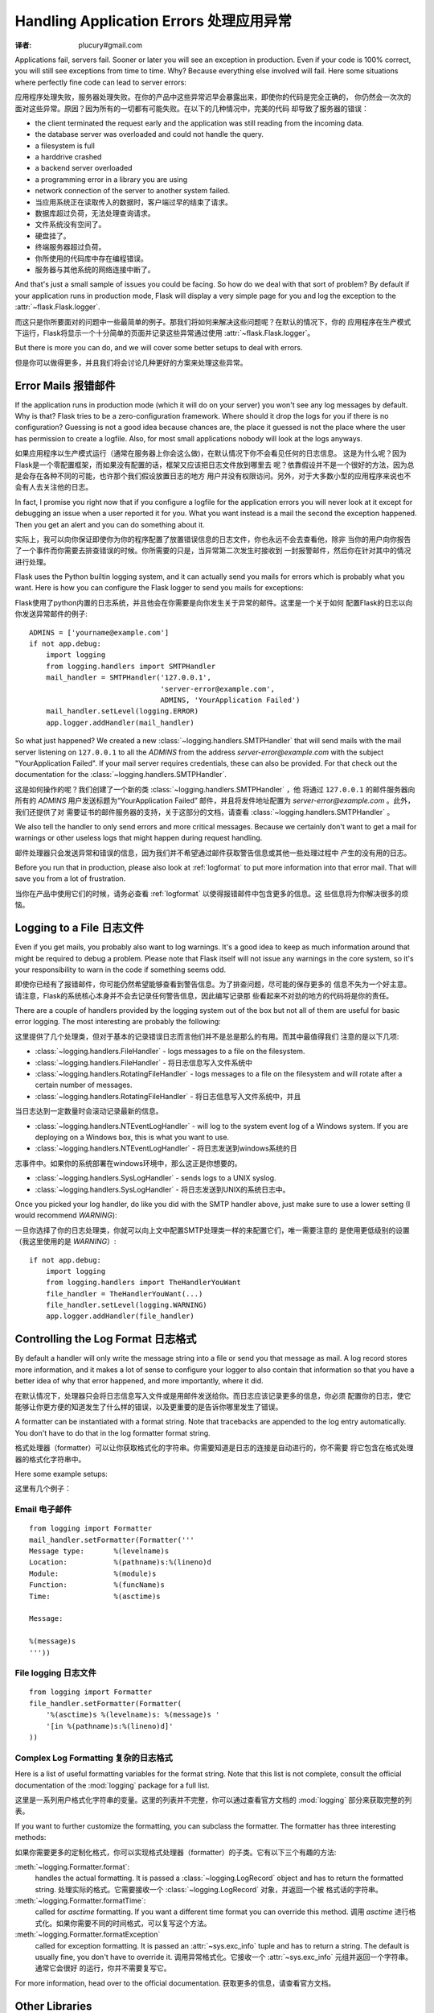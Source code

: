 .. _application-errors:

Handling Application Errors 处理应用异常
=====================================
:译者: plucury#gmail.com

.. versionadded:: 0.3

Applications fail, servers fail.  Sooner or later you will see an exception
in production.  Even if your code is 100% correct, you will still see
exceptions from time to time.  Why?  Because everything else involved will
fail.  Here some situations where perfectly fine code can lead to server
errors:

应用程序处理失败，服务器处理失败。在你的产品中这些异常迟早会暴露出来，即使你的代码是完全正确的，
你仍然会一次次的面对这些异常。原因？因为所有的一切都有可能失败。在以下的几种情况中，完美的代码
却导致了服务器的错误：

-   the client terminated the request early and the application was still
    reading from the incoming data.
-   the database server was overloaded and could not handle the query.
-   a filesystem is full
-   a harddrive crashed
-   a backend server overloaded
-   a programming error in a library you are using
-   network connection of the server to another system failed.

-	当应用系统正在读取传入的数据时，客户端过早的结束了请求。
-	数据库超过负荷，无法处理查询请求。
-	文件系统没有空间了。
-	硬盘挂了。
-	终端服务器超过负荷。
-	你所使用的代码库中存在编程错误。
-	服务器与其他系统的网络连接中断了。

And that's just a small sample of issues you could be facing.  So how do we
deal with that sort of problem?  By default if your application runs in
production mode, Flask will display a very simple page for you and log the
exception to the :attr:`~flask.Flask.logger`.

而这只是你所要面对的问题中一些最简单的例子。那我们将如何来解决这些问题呢？在默认的情况下，你的
应用程序在生产模式下运行，Flask将显示一个十分简单的页面并记录这些异常通过使用 :attr:`~flask.Flask.logger`。

But there is more you can do, and we will cover some better setups to deal
with errors.

但是你可以做得更多，并且我们将会讨论几种更好的方案来处理这些异常。

Error Mails 报错邮件
------------------

If the application runs in production mode (which it will do on your
server) you won't see any log messages by default.  Why is that?  Flask
tries to be a zero-configuration framework.  Where should it drop the logs
for you if there is no configuration?  Guessing is not a good idea because
chances are, the place it guessed is not the place where the user has
permission to create a logfile.  Also, for most small applications nobody
will look at the logs anyways.

如果应用程序以生产模式运行（通常在服务器上你会这么做)，在默认情况下你不会看见任何的日志信息。
这是为什么呢？因为Flask是一个零配置框架，而如果没有配置的话，框架又应该把日志文件放到哪里去
呢？依靠假设并不是一个很好的方法，因为总是会存在各种不同的可能，也许那个我们假设放置日志的地方
用户并没有权限访问。另外，对于大多数小型的应用程序来说也不会有人去关注他的日志。

In fact, I promise you right now that if you configure a logfile for the
application errors you will never look at it except for debugging an issue
when a user reported it for you.  What you want instead is a mail the
second the exception happened.  Then you get an alert and you can do
something about it.

实际上，我可以向你保证即使你为你的程序配置了放置错误信息的日志文件，你也永远不会去查看他，除非
当你的用户向你报告了一个事件而你需要去排查错误的时候。你所需要的只是，当异常第二次发生时接收到
一封报警邮件，然后你在针对其中的情况进行处理。

Flask uses the Python builtin logging system, and it can actually send
you mails for errors which is probably what you want.  Here is how you can
configure the Flask logger to send you mails for exceptions:

Flask使用了python内置的日志系统，并且他会在你需要是向你发生关于异常的邮件。这里是一个关于如何
配置Flask的日志以向你发送异常邮件的例子::


    ADMINS = ['yourname@example.com']
    if not app.debug:
        import logging
        from logging.handlers import SMTPHandler
        mail_handler = SMTPHandler('127.0.0.1',
                                   'server-error@example.com',
                                   ADMINS, 'YourApplication Failed')
        mail_handler.setLevel(logging.ERROR)
        app.logger.addHandler(mail_handler)

So what just happened?  We created a new
:class:`~logging.handlers.SMTPHandler` that will send mails with the mail
server listening on ``127.0.0.1`` to all the `ADMINS` from the address
*server-error@example.com* with the subject "YourApplication Failed".  If
your mail server requires credentials, these can also be provided.  For
that check out the documentation for the
:class:`~logging.handlers.SMTPHandler`.

这是如何操作的呢？我们创建了一个新的类 :class:`~logging.handlers.SMTPHandler` ，他
将通过  ``127.0.0.1`` 的邮件服务器向所有的 `ADMINS` 用户发送标题为“YourApplication Failed”
邮件，并且将发件地址配置为 *server-error@example.com* 。此外，我们还提供了对
需要证书的邮件服务器的支持，关于这部分的文档，请查看 :class:`~logging.handlers.SMTPHandler` 。

We also tell the handler to only send errors and more critical messages.
Because we certainly don't want to get a mail for warnings or other
useless logs that might happen during request handling.

邮件处理器只会发送异常和错误的信息，因为我们并不希望通过邮件获取警告信息或其他一些处理过程中
产生的没有用的日志。


Before you run that in production, please also look at :ref:`logformat` to
put more information into that error mail.  That will save you from a lot
of frustration.

当你在产品中使用它们的时候，请务必查看 :ref:`logformat` 以使得报错邮件中包含更多的信息。这
些信息将为你解决很多的烦恼。

Logging to a File 日志文件
-------------------------

Even if you get mails, you probably also want to log warnings.  It's a
good idea to keep as much information around that might be required to
debug a problem.  Please note that Flask itself will not issue any
warnings in the core system, so it's your responsibility to warn in the
code if something seems odd.

即使你已经有了报错邮件，你可能仍然希望能够查看到警告信息。为了排查问题，尽可能的保存更多的
信息不失为一个好主意。请注意，Flask的系统核心本身并不会去记录任何警告信息，因此编写记录那
些看起来不对劲的地方的代码将是你的责任。

There are a couple of handlers provided by the logging system out of the
box but not all of them are useful for basic error logging.  The most
interesting are probably the following:

这里提供了几个处理类，但对于基本的记录错误日志而言他们并不是总是那么的有用。而其中最值得我们
注意的是以下几项:

-   :class:`~logging.handlers.FileHandler` - logs messages to a file on the
    filesystem.
    
-	:class:`~logging.handlers.FileHandler` - 将日志信息写入文件系统中

-   :class:`~logging.handlers.RotatingFileHandler` - logs messages to a file
    on the filesystem and will rotate after a certain number of messages.

-   :class:`~logging.handlers.RotatingFileHandler` - 将日志信息写入文件系统中，并且
当日志达到一定数量时会滚动记录最新的信息。

-   :class:`~logging.handlers.NTEventLogHandler` - will log to the system
    event log of a Windows system.  If you are deploying on a Windows box,
    this is what you want to use.
    
-   :class:`~logging.handlers.NTEventLogHandler` - 将日志发送到windows系统的日
志事件中。如果你的系统部署在windows环境中，那么这正是你想要的。
    
-   :class:`~logging.handlers.SysLogHandler` - sends logs to a UNIX
    syslog.

-   :class:`~logging.handlers.SysLogHandler` - 将日志发送到UNIX的系统日志中。

Once you picked your log handler, do like you did with the SMTP handler
above, just make sure to use a lower setting (I would recommend
`WARNING`):

一旦你选择了你的日志处理类，你就可以向上文中配置SMTP处理类一样的来配置它们，唯一需要注意的
是使用更低级别的设置（我这里使用的是 `WARNING`）::

    if not app.debug:
        import logging
        from logging.handlers import TheHandlerYouWant
        file_handler = TheHandlerYouWant(...)
        file_handler.setLevel(logging.WARNING)
        app.logger.addHandler(file_handler)

.. _logformat:

Controlling the Log Format 日志格式
----------------------------------

By default a handler will only write the message string into a file or
send you that message as mail.  A log record stores more information,
and it makes a lot of sense to configure your logger to also contain that
information so that you have a better idea of why that error happened, and
more importantly, where it did.

在默认情况下，处理器只会将日志信息写入文件或是用邮件发送给你。而日志应该记录更多的信息，你必须
配置你的日志，使它能够让你更方便的知道发生了什么样的错误，以及更重要的是告诉你哪里发生了错误。

A formatter can be instantiated with a format string.  Note that
tracebacks are appended to the log entry automatically.  You don't have to
do that in the log formatter format string.

格式处理器（formatter）可以让你获取格式化的字符串。你需要知道是日志的连接是自动进行的，你不需要
将它包含在格式处理器的格式化字符串中。

Here some example setups:

这里有几个例子：

Email 电子邮件
`````

::

    from logging import Formatter
    mail_handler.setFormatter(Formatter('''
    Message type:       %(levelname)s
    Location:           %(pathname)s:%(lineno)d
    Module:             %(module)s
    Function:           %(funcName)s
    Time:               %(asctime)s

    Message:

    %(message)s
    '''))

File logging 日志文件
````````````

::

    from logging import Formatter
    file_handler.setFormatter(Formatter(
        '%(asctime)s %(levelname)s: %(message)s '
        '[in %(pathname)s:%(lineno)d]'
    ))


Complex Log Formatting 复杂的日志格式
``````````````````````

Here is a list of useful formatting variables for the format string.  Note
that this list is not complete, consult the official documentation of the
:mod:`logging` package for a full list.

这里是一系列用户格式化字符串的变量。这里的列表并不完整，你可以通过查看官方文档的 :mod:`logging` 
部分来获取完整的列表。

.. tabularcolumns:: |p{3cm}|p{12cm}|

+------------------+----------------------------------------------------+
| Format 格式       | Description 描述                                    |
+==================+====================================================+
| ``%(levelname)s``| Text logging level for the message  日志等级         |
|                  | (``'DEBUG'``, ``'INFO'``, ``'WARNING'``,           |
|                  | ``'ERROR'``, ``'CRITICAL'``).                      |
+------------------+----------------------------------------------------+
| ``%(pathname)s`` | Full pathname of the source file where the         |
|                  | logging call was issued (if available).            |
|		           | 调用日志的源文件的全路径（如果可以获得的话）		            |
+------------------+----------------------------------------------------+
| ``%(filename)s`` | Filename portion of pathname.文件名                 |
+------------------+----------------------------------------------------+
| ``%(module)s``   | Module (name portion of filename).模块名            |
+------------------+----------------------------------------------------+
| ``%(funcName)s`` | Name of function containing the logging call. 方法名     |
+------------------+----------------------------------------------------+
| ``%(lineno)d``   | Source line number where the logging call was      |
|                  | issued (if available).调用日志的代码所在源文件中的行号                             |
+------------------+----------------------------------------------------+
| ``%(asctime)s``  | Human-readable time when the LogRecord` was        |
|                  | created.  By default this is of the form           |
|                  | ``"2003-07-08 16:49:45,896"`` (the numbers after   |
|                  | the comma are millisecond portion of the time).    |
|                  | This can be changed by subclassing the formatter   |
|                  | and overriding the                                 |
|                  | :meth:`~logging.Formatter.formatTime` method.      |
|				   | 日志中创建的可读时间。默认的格式是 ``"2003-07-08 16:49:45,896"`` （逗号后的时间是毫秒）。可以通过复写 :meth:`~logging.Formatter.formatTime` 方法来修改它|
+------------------+----------------------------------------------------+
| ``%(message)s``  | The logged message, computed as ``msg % args`` 日志信息。同 ``msg % args``    |
+------------------+----------------------------------------------------+

If you want to further customize the formatting, you can subclass the
formatter.  The formatter has three interesting methods:

如果你需要更多的定制化格式，你可以实现格式处理器（formatter）的子类。它有以下三个有趣的方法:

:meth:`~logging.Formatter.format`:
    handles the actual formatting.  It is passed a
    :class:`~logging.LogRecord` object and has to return the formatted
    string.
    处理实际的格式。它需要接收一个 :class:`~logging.LogRecord` 对象，并返回一个被
    格式话的字符串。
:meth:`~logging.Formatter.formatTime`:
    called for `asctime` formatting.  If you want a different time format
    you can override this method.
    调用  `asctime` 进行格式化。如果你需要不同的时间格式，可以复写这个方法。
:meth:`~logging.Formatter.formatException`
    called for exception formatting.  It is passed an :attr:`~sys.exc_info`
    tuple and has to return a string.  The default is usually fine, you
    don't have to override it.
    调用异常格式化。它接收一个 :attr:`~sys.exc_info` 元组并返回一个字符串。通常它会很好
    的运行，你并不需要复写它。

For more information, head over to the official documentation.
获取更多的信息，请查看官方文档。


Other Libraries
---------------

So far we only configured the logger your application created itself.
Other libraries might log themselves as well.  For example, SQLAlchemy uses
logging heavily in its core.  While there is a method to configure all
loggers at once in the :mod:`logging` package, I would not recommend using
it.  There might be a situation in which you want to have multiple
separate applications running side by side in the same Python interpreter
and then it becomes impossible to have different logging setups for those.

Instead, I would recommend figuring out which loggers you are interested
in, getting the loggers with the :func:`~logging.getLogger` function and
iterating over them to attach handlers::

    from logging import getLogger
    loggers = [app.logger, getLogger('sqlalchemy'),
               getLogger('otherlibrary')]
    for logger in loggers:
        logger.addHandler(mail_handler)
        logger.addHandler(file_handler)
